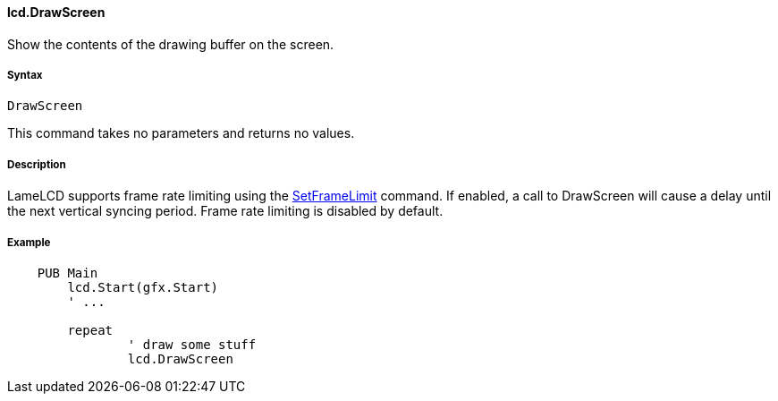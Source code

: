 #### lcd.DrawScreen

Show the contents of the drawing buffer on the screen.

#####  Syntax

    
    
    DrawScreen

This command takes no parameters and returns no values.

#####  Description

LameLCD supports frame rate limiting using the link:lcd.SetFrameLimit.adoc[SetFrameLimit] command. If enabled, a call to DrawScreen will cause a delay until the next vertical syncing period. Frame rate limiting is disabled by default.

#####  Example

----
    PUB Main
    	lcd.Start(gfx.Start)
    	' ...
     
    	repeat
    		' draw some stuff
    		lcd.DrawScreen
----